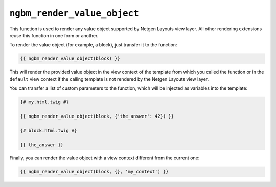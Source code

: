 ``ngbm_render_value_object``
============================

This function is used to render any value object supported by Netgen Layouts
view layer. All other rendering extensions reuse this function in one form or
another.

To render the value object (for example, a block), just transfer it to the
function:

.. code-block:: jinja

    {{ ngbm_render_value_object(block) }}

This will render the provided value object in the view context of the template
from which you called the function or in the ``default`` view context if the
calling template is not rendered by the Netgen Layouts view layer.

You can transfer a list of custom parameters to the function, which will be
injected as variables into the template:

.. code-block:: jinja

    {# my.html.twig #}

    {{ ngbm_render_value_object(block, {'the_answer': 42}) }}

    {# block.html.twig #}

    {{ the_answer }}

Finally, you can render the value object with a view context different from the
current one:

.. code-block:: jinja

    {{ ngbm_render_value_object(block, {}, 'my_context') }}
